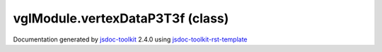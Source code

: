 

===============================================
vglModule.vertexDataP3T3f (class)
===============================================


.. contents::
   :local:

.. js:class:: vglModule.vertexDataP3T3f ()

      
   
   .. ============================== constructor details ====================
   
   
   
   
   
   
   
   
   Create a new instance of class vertexDataP3T3f
   
   
   
   
   
   
   
   
   
   
   
   
   
   :returns:
     
           
   
     :rtype: vglModule.vertexDataP3T3f
     
   
   
   
   
   
   
   
   
   
   
   
   
   
   .. ============================== properties summary =====================
   
   
   
   .. ============================== events summary ========================
   
   
   
   
   
   .. ============================== field details ==========================
   
   
   
   .. ============================== method details =========================
   
   
   
   .. ============================== event details =========================
   
   

.. container:: footer

   Documentation generated by jsdoc-toolkit_  2.4.0 using jsdoc-toolkit-rst-template_

.. _jsdoc-toolkit: http://code.google.com/p/jsdoc-toolkit/
.. _jsdoc-toolkit-rst-template: http://code.google.com/p/jsdoc-toolkit-rst-template/
.. _sphinx: http://sphinx.pocoo.org/




.. vim: set ft=rst :
